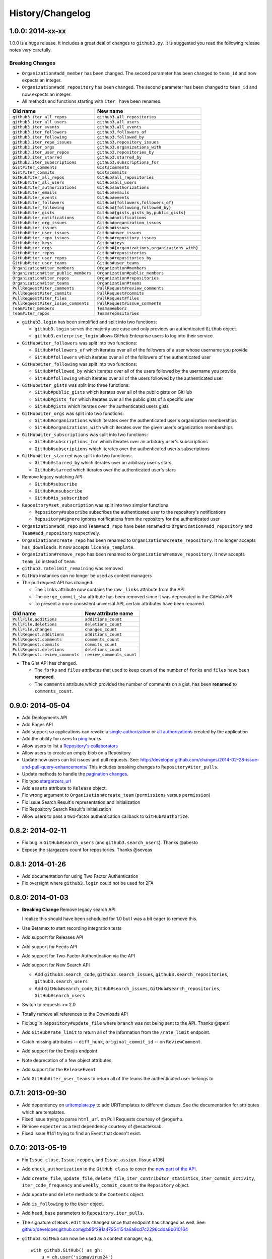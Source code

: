 .. vim: set tw=100

History/Changelog
-----------------

1.0.0: 2014-xx-xx
~~~~~~~~~~~~~~~~~

1.0.0 is a huge release. It includes a great deal of changes to ``github3.py``.
It is suggested you read the following release notes *very* carefully.

Breaking Changes
````````````````

- ``Organization#add_member`` has been changed. The second parameter has been
  changed to ``team_id`` and now expects an integer.

- ``Organization#add_repository`` has been changed. The second parameter has been
  changed to ``team_id`` and now expects an integer.

- All methods and functions starting with ``iter_`` have been renamed.

====================================     ==============================================
Old name                                 New name
====================================     ==============================================
``github3.iter_all_repos``               ``github3.all_repositories``
``github3.iter_all_users``               ``github3.all_users``
``github3.iter_events``                  ``github3.all_events``
``github3.iter_followers``               ``github3.followers_of``
``github3.iter_following``               ``github3.followed_by``
``github3.iter_repo_issues``             ``github3.repository_issues``
``github3.iter_orgs``                    ``github3.organizations_with``
``github3.iter_user_repos``              ``github3.repositories_by``
``github3.iter_starred``                 ``github3.starred_by``
``github3.iter_subscriptions``           ``github3.subscriptions_for``
``Gist#iter_comments``                   ``Gist#comments``
``Gist#iter_commits``                    ``Gist#commits``
``GitHub#iter_all_repos``                ``GitHub#all_repositories``
``GitHub#iter_all_users``                ``GitHub#all_users``
``GitHub#iter_authorizations``           ``GitHub#authorizations``
``GitHub#iter_emails``                   ``GitHub#emails``
``GitHub#iter_events``                   ``GitHub#events``
``GitHub#iter_followers``                ``GitHub#{followers,followers_of}``
``GitHub#iter_following``                ``GitHub#{following,followed_by}``
``GitHub#iter_gists``                    ``GitHub#{gists,gists_by,public_gists}``
``GitHub#iter_notifications``            ``GitHub#notifications``
``GitHub#iter_org_issues``               ``GitHub#organization_issues``
``GitHub#iter_issues``                   ``GitHub#issues``
``GitHub#iter_user_issues``              ``GitHub#user_issues``
``GitHub#iter_repo_issues``              ``GitHub#repository_issues``
``GitHub#iter_keys``                     ``GitHub#keys``
``GitHub#iter_orgs``                     ``GitHub#{organizations,organizations_with}``
``GitHub#iter_repos``                    ``GitHub#reposistories``
``GitHub#iter_user_repos``               ``GitHub#repositories_by``
``GitHub#iter_user_teams``               ``GitHub#user_teams``
``Organization#iter_members``            ``Organization#members``
``Organization#iter_public_members``     ``Organization#public_members``
``Organization#iter_repos``              ``Organization#repositories``
``Organization#iter_teams``              ``Organization#teams``
``PullRequest#iter_comments``            ``PullRequest#review_comments``
``PullRequest#iter_commits``             ``PullRequest#commits``
``PullRequest#iter_files``               ``PullRequest#files``
``PullRequest#iter_issue_comments``      ``PullRequest#issue_comments``
``Team#iter_members``                    ``Team#members``
``Team#iter_repos``                      ``Team#repositories``

====================================     ==============================================

- ``github3.login`` has been simplified and split into two functions:

  - ``github3.login`` serves the majority use case and only provides an 
    authenticated ``GitHub`` object.

  - ``github3.enterprise_login`` allows GitHub Enterprise users to log into 
    their service.

- ``GitHub#iter_followers`` was split into two functions:

  - ``GitHub#followers_of`` which iterates over all of the followers of a user
    whose username you provide

  - ``GitHub#followers`` which iterates over all of the followers of the
    authenticated user

- ``GitHub#iter_following`` was split into two functions:

  - ``GitHub#followed_by`` which iterates over all of the users followed by
    the username you provide

  - ``GitHub#following`` which iterates over all of the users followed by the
    authenticated user

- ``GitHub#iter_gists`` was split into three functions:

  - ``GitHub#public_gists`` which iterates over all of the public gists on 
    GitHub

  - ``GitHub#gists_for`` which iterates over all the public gists of a 
    specific user

  - ``GitHub#gists`` which iterates over the authenticated users gists

- ``GitHub#iter_orgs`` was split into two functions:

  - ``GitHub#organizations`` which iterates over the authenticated user's
    organization memberships

  - ``GitHub#organizations_with`` which iterates over the given user's
    organization memberships

- ``GitHub#iter_subscriptions`` was split into two functions:

  - ``GitHub#subscriptions_for`` which iterates over an arbitrary user's
    subscriptions

  - ``GitHub#subscriptions`` which iterates over the authenticated user's 
    subscriptions

- ``GitHub#iter_starred`` was split into two functions:

  - ``GitHub#starred_by`` which iterates over an arbitrary user's stars

  - ``GitHub#starred`` which iterates over the authenticated user's stars

- Remove legacy watching API:

  - ``GitHub#subscribe``

  - ``GitHub#unsubscribe``

  - ``GitHub#is_subscribed``

- ``Repository#set_subscription`` was split into two simpler functions

  - ``Repository#subscribe`` subscribes the authenticated user to the 
    repository's notifications

  - ``Repository#ignore`` ignores notifications from the repository for the 
    authenticated user

- ``Organization#add_repo`` and ``Team#add_repo`` have been renamed to
  ``Organization#add_repository`` and ``Team#add_repository`` respectively.

- ``Organization#create_repo`` has been renamed to
  ``Organization#create_repository``. It no longer accepts ``has_downloads``.
  It now accepts ``license_template``.

- ``Organization#remove_repo`` has been renamed to
  ``Organization#remove_repository``. It now accepts ``team_id`` instead of
  ``team``.

- ``github3.ratelimit_remaining`` was removed

- ``GitHub`` instances can no longer be used as context managers

- The pull request API has changed.

  - The ``links`` attribute now contains the raw ``_links`` attribute from the
    API.

  - The ``merge_commit_sha`` attribute has been removed since it was deprecated
    in the GitHub API.

  - To present a more consistent universal API, certain attributes have been
    renamed.

===============================     ==========================
Old name                            New attribute name
===============================     ==========================
``PullFile.additions``              ``additions_count``
``PullFile.deletions``              ``deletions_count``
``PullFile.changes``                ``changes_count``
``PullRequest.additions``           ``additions_count``
``PullRequest.comments``            ``comments_count``
``PullRequest.commits``             ``commits_count``
``PullRequest.deletions``           ``deletions_count``
``PullRequest.review_comments``     ``review_comments_count``
===============================     ==========================

- The Gist API has changed.

  - The ``forks`` and ``files`` attributes that used to keep count of the
    number of ``forks`` and ``files`` have been **removed**.

  - The ``comments`` attribute which provided the number of comments on a
    gist, has been **renamed** to ``comments_count``.

0.9.0: 2014-05-04
~~~~~~~~~~~~~~~~~

- Add Deployments API

- Add Pages API

- Add support so applications can revoke a `single authorization`_ or `all
  authorizations`_ created by the application

- Add the ability for users to ping_ hooks

- Allow users to list a `Repository's collaborators`_

- Allow users to create an empty blob on a Repository

- Update how users can list issues and pull requests. See:
  http://developer.github.com/changes/2014-02-28-issue-and-pull-query-enhancements/
  This includes breaking changes to ``Repository#iter_pulls``.

- Update methods to handle the `pagination changes`_.

- Fix typo `stargarzers_url`_

- Add ``assets`` attribute to ``Release`` object.

- Fix wrong argument to ``Organization#create_team`` (``permissions`` versus 
  ``permission``)

- Fix Issue Search Result's representation and initialization

- Fix Repository Search Result's initialization

- Allow users to pass a two-factor authentication callback to 
  ``GitHub#authorize``.

.. _single authorization: https://github3py.readthedocs.org/en/latest/github.html#github3.github.GitHub.revoke_authorization
.. _all authorizations: https://github3py.readthedocs.org/en/latest/github.html#github3.github.GitHub.revoke_authorizations
.. _ping: https://github3py.readthedocs.org/en/latest/repos.html?highlight=ping#github3.repos.hook.Hook.ping
.. _Repository's collaborators: https://github3py.readthedocs.org/en/latest/repos.html#github3.repos.repo.Repository.iter_collaborators
.. _pagination changes: https://developer.github.com/changes/2014-03-18-paginating-method-changes/
.. _stargarzers_url: https://github.com/sigmavirus24/github3.py/pull/240

0.8.2: 2014-02-11
~~~~~~~~~~~~~~~~~

- Fix bug in ``GitHub#search_users`` (and ``github3.search_users``). Thanks
  @abesto

- Expose the stargazers count for repositories. Thanks @seveas

0.8.1: 2014-01-26
~~~~~~~~~~~~~~~~~

- Add documentation for using Two Factor Authentication

- Fix oversight where ``github3.login`` could not be used for 2FA

0.8.0: 2014-01-03
~~~~~~~~~~~~~~~~~

- **Breaking Change** Remove legacy search API

  I realize this should have been scheduled for 1.0 but I was a bit eager to 
  remove this.

- Use Betamax to start recording integration tests

- Add support for Releases API

- Add support for Feeds API

- Add support for Two-Factor Authentication via the API

- Add support for New Search API

  - Add ``github3.search_code``, ``github3.search_issues``, 
    ``github3.search_repositories``, ``github3.search_users``

  - Add ``GitHub#search_code``, ``GitHub#search_issues``, 
    ``GitHub#search_repositories``, ``GitHub#search_users``

- Switch to requests >= 2.0

- Totally remove all references to the Downloads API

- Fix bug in ``Repository#update_file`` where ``branch`` was not being sent to
  the API. Thanks @tpetr!

- Add ``GitHub#rate_limit`` to return all of the information from the
  ``/rate_limit`` endpoint.

- Catch missing attributes -- ``diff_hunk``, ``original_commit_id`` -- on 
  ``ReviewComment``.

- Add support for the Emojis endpoint

- Note deprecation of a few object attributes

- Add support for the ``ReleaseEvent``

- Add ``GitHub#iter_user_teams`` to return all of the teams the authenticated 
  user belongs to

0.7.1: 2013-09-30
~~~~~~~~~~~~~~~~~

- Add dependency on uritemplate.py_ to add URITemplates to different classes.  
  See the documentation for attributes which are templates.

- Fixed issue trying to parse ``html_url`` on Pull Requests courtesy of 
  @rogerhu.

- Remove ``expecter`` as a test dependency courtesy of @esacteksab.

- Fixed issue #141 trying to find an Event that doesn't exist.

.. _uritemplate.py: https://github.com/sigmavirus24/uritemplate

0.7.0: 2013-05-19
~~~~~~~~~~~~~~~~~

- Fix ``Issue.close``, ``Issue.reopen``, and ``Issue.assign``. (Issue #106)

- Add ``check_authorization`` to the ``GitHub class`` to cover the `new part 
  of the API <http://developer.github.com/v3/oauth/#check-an-authorization>`_.

- Add ``create_file``, ``update_file``, ``delete_file``, 
  ``iter_contributor_statistics``, ``iter_commit_activity``, 
  ``iter_code_frequency`` and ``weekly_commit_count`` to the ``Repository`` 
  object.

- Add ``update`` and ``delete`` methods to the ``Contents`` object.

- Add ``is_following`` to the ``User`` object.

- Add ``head``, ``base`` parameters to ``Repository.iter_pulls``.

- The signature of ``Hook.edit`` has changed since that endpoint has changed 
  as well. See: 
  github/developer.github.com@b95f291a47954154a6a8cd7c2296cdda9b610164

- ``github3.GitHub`` can now be used as a context manager, e.g.,
  ::

       with github.GitHub() as gh:
           u = gh.user('sigmavirus24')

0.6.1: 2013-04-06
~~~~~~~~~~~~~~~~~

- Add equality for labels courtesy of Alejandro Gomez (@alejandrogomez)

0.6.0: 2013-04-05
~~~~~~~~~~~~~~~~~

- Add ``sort`` and ``order`` parameters to ``github3.GitHub.search_users`` and 
  ``github3.GitHub.search_repos``.

- Add ``iter_commits`` to ``github3.gists.Gist`` as a means of re-requesting 
  just the history from GitHub and iterating over it.

- Add minimal logging (e.g., ``logging.getLogger('github3')``)

- Re-organize the library a bit. (Split up repos.py, issues.py, gists.py and a 
  few others into sub-modules for my sanity.)

- Calling ``refresh(True)`` on a ``github3.structs.GitHubIterator`` actually 
  works as expected now.

- API ``iter_`` methods now accept the ``etag`` argument as the
  ``GitHub.iter_`` methods do.

- Make ``github3.octocat`` and ``github3.github.GitHub.octocat`` both support
  sending messages to make the Octocat say things. (Think cowsay)

- Remove vendored dependency of PySO8601.

- Split ``GitHub.iter_repos`` into ``GitHub.iter_user_repos`` and 
  ``GitHub.iter_repos``. As a consequence ``github3.iter_repos`` is now 
  ``github3.iter_user_repos``

- ``IssueComment.update`` was corrected to match GitHub's documentation

- ``github3.login`` now accepts an optional ``url`` parameter for users of the 
  ``GitHubEnterprise`` API, courtesy of Kristian Glass (@doismellburning)

- Several classes now allow their instances to be compared with ``==`` and 
  ``!=``. In most cases this will check the unique id provided by GitHub. In 
  others, it will check SHAs and any other guaranteed immutable and unique 
  attribute. The class doc-strings all have information about this and details 
  about how equivalence is determined.

0.5.3: 2013-03-19
~~~~~~~~~~~~~~~~~

- Add missing optional parameter to Repository.contents. Thanks @tpetr

0.5.2: 2013-03-02
~~~~~~~~~~~~~~~~~

- Stop trying to decode the byte strings returned by ``b64decode``. Fixes #72

0.5.1: 2013-02-21
~~~~~~~~~~~~~~~~~

- Hot fix an issue when a user doesn't have a real name set

0.5: 2013-02-16
~~~~~~~~~~~~~~~

- 100% (mock) test coverage

- Add support for the announced_ meta_ endpoint.

- Add support for conditional refreshing, e.g.,

  ::

      import github3

      u = github3.user('sigmavirus24')

      # some time later

      u.refresh()  # Will ALWAYS send a GET request and lower your ratelimit
      u.refresh(True)  # Will send the GET with a header such that if nothing
                       # has changed, it will not count against your ratelimit
                       # otherwise you'll get the updated user object.

- Add support for conditional iterables. What this means is that you can do:

  ::

      import github3

      i = github3.iter_all_repos(10)

      for repo in i:
          # do stuff

      i = github3.iter_all_repos(10, etag=i.etag)

  And the second call will only give you the new repositories since the last 
  request. This mimics behavior in `pengwynn/octokit`_

- Add support for `sortable stars`_.

- In github3.users.User, ``iter_keys`` now allows you to iterate over **any** 
  user's keys. No name is returned for each key. This is the equivalent of 
  visiting: github.com/:user.keys

- In github3.repos.Repository, ``pubsubhubbub`` has been removed. Use 
  github3.github.Github.pubsubhubbub instead

- In github3.api, ``iter_repo_issues``'s signature has been corrected.

- Remove ``list_{labels, comments, events}`` methods from github3.issues.Issue

- Remove ``list_{comments, commits, files}`` methods from 
  github3.pulls.PullRequest

- In github3.gists.Gist:

  - the ``user`` attribute was changed by GitHub and is now the ``owner`` 
    attribute

  - the ``public`` attribute and the ``is_public`` method return the same 
    information. The method will be removed in the next version.

  - the ``is_starred`` method now requires authentication

  - the default ``refresh`` method is no longer over-ridden. In a change made 
    in before, a generic ``refresh`` method was added to most objects. This 
    was overridden in the Gist object and would cause otherwise unexpected 
    results.

- ``github3.events.Event.is_public()`` and ``github3.events.Event.public`` now 
  return the same information. In the next version, the former will be 
  removed.

- In github3.issues.Issue

  - ``add_labels`` now returns the list of Labels on the issue instead of a 
    boolean.

  - ``remove_label`` now retuns a boolean.

  - ``remove_all_labels`` and ``replace_labels`` now return lists. The former 
    should return an empty list on a successful call. The latter should 
    return a list of ``github3.issue.Label`` objects.

- Now we won't get spurious GitHubErrors on 404s, only on other expected 
  errors whilst accessing the json in a response. All methods that return an 
  object can now *actually* return None if it gets a 404 instead of just 
  raising an exception. (Inspired by #49)

- GitHubStatus API now works.

.. _announced: https://github.com/blog/1402-upcoming-changes-to-github-services
.. _meta: http://developer.github.com/v3/meta/
.. _sortable stars:
    http://developer.github.com/changes/2013-2-13-sortable-stars/
.. _pengwynn/octokit: https://github.com/pengwynn/octokit

0.4: 2013-01-16
~~~~~~~~~~~~~~~

- In github3.legacy.LegacyRepo

  - ``has_{downloads,issues,wiki}`` are now attributes.
  - ``is_private()`` and the ``private`` attribute return the same thing 
    ``is_private()`` will be deprecated in the next release.

- In github3.repos.Repository

  - ``is_fork()`` is now deprecated in favor of the ``fork`` attribute
  - ``is_private()`` is now deprecated in favor of the ``private`` attribute

- In github3.repos.Hook

  - ``is_active()`` is now deprecated in favor of the ``active`` attribute

- In github3.pulls.PullRequest

  - ``is_mergeable()`` is now deprecated in favor of the ``mergeable`` 
    attribute

- In github3.notifications.Thread

  - ``is_unread()`` is now deprecated in favor of the ``unread``

- ``pubsubhubbub()`` is now present on the ``GitHub`` object and will be 
  removed from the ``Repository`` object in the next release

- 70% test coverage

0.3: 2013-01-01
~~~~~~~~~~~~~~~

- In github3.repos.Repository

  - is_fork() and fork return the same thing
  - is_private() and private return the same thing as well
  - has_downloads, has_issues, has_wiki are now straight attributes

- In github3.repos.Hook

  - is_active() and active return the same value

- In github3.pulls.PullRequest

  - is_mergeable() and mergeable are now the same
  - repository now returns a tuple of the login and name of the repository it 
    belongs to

- In github3.notifications.Thread

  - is_unread() and unread are now the same

- In github3.gists

  - GistFile.filename and GistFile.name return the same information
  - Gist.history now lists the history of the gist
  - GistHistory is an object representing one commit or version of the history
  - You can retrieve gists at a specific version with GistHistory.get_gist()

- github3.orgs.Organization.iter_repos now accepts all types_

- list_* methods on Organization objects that were missed are now deleted

- Some objects now have ``__str__`` methods. You can now do things like:

  ::

    import github3
    u = github3.user('sigmavirus24')
    r = github3.repository(u, 'github3.py')

  And

  ::

    import github3

    r = github3.repository('sigmavirus24', 'github3.py')

    template = """Some kind of template where you mention this repository 
    {0}"""

    print(template.format(r))
    # Some kind of template where you mention this repository
    # sigmavirus24/github3.py

  Current list of objects with this feature:

  - github3.users.User (uses the login name)
  - github3.users.Key (uses the key text)
  - github3.users.Repository (uses the login/name pair)
  - github3.users.RepoTag (uses the tag name)
  - github3.users.Contents (uses the decoded content)

- 60% test coverage with mock
- Upgrade to requests 1.0.x

.. _types: http://developer.github.com/v3/repos/#list-organization-repositories

0.2: 2012-11-21
~~~~~~~~~~~~~~~

- MAJOR API CHANGES:

  - ``GitHub.iter_subscribed`` --> ``GitHub.iter_subscriptions``
  - Broken ``list_*`` functions in github3.api have been renamed to the correct
    ``iter_*`` methods on ``GitHub``.
  - Removed ``list_*`` functions from ``Repository``, ``Gist``,
    ``Organization``, and ``User`` objects

- Added zen of GitHub method.
- More tests
- Changed the way ``Repository.edit`` works courtesy of Kristian Glass
  (@doismellburning)
- Changed ``Repository.contents`` behaviour when acting on a 404.
- 50% test coverage via mock tests

0.1: 2012-11-13
~~~~~~~~~~~~~~~

- Add API for GitHub Enterprise customers.

0.1b2: 2012-11-10
~~~~~~~~~~~~~~~~~

- Handle 500 errors better, courtesy of Kristian Glass (@doismellburning)
- Handle sending json with `%` symbols better, courtesy of Kristian Glass
- Correctly handle non-GitHub committers and authors courtesy of Paul Swartz 
  (@paulswartz)
- Correctly display method signatures in documentation courtesy of (@seveas)

0.1b1: 2012-10-31
~~~~~~~~~~~~~~~~~

- unit tests implemented using mock instead of hitting the GitHub API (#37)
- removed ``list_*`` functions from GitHub object
- Notifications API coverage

0.1b0: 2012-10-06
~~~~~~~~~~~~~~~~~

- Support for the complete GitHub API (accomplished)

  - Now also includes the Statuses API
  - Also covers the auto_init parameters to the Repository creation 
    methodology
  - Limited implementation of iterators in the place of list functions.

- 98% coverage by unit tests
